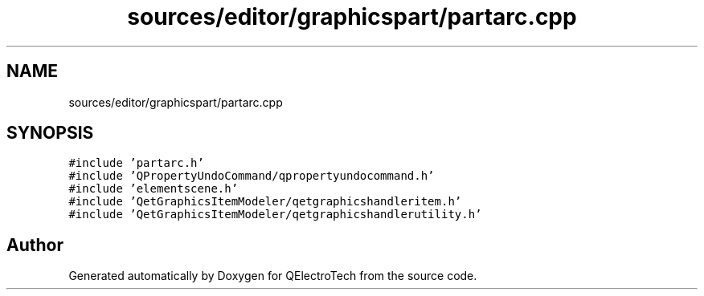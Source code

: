 .TH "sources/editor/graphicspart/partarc.cpp" 3 "Thu Aug 27 2020" "Version 0.8-dev" "QElectroTech" \" -*- nroff -*-
.ad l
.nh
.SH NAME
sources/editor/graphicspart/partarc.cpp
.SH SYNOPSIS
.br
.PP
\fC#include 'partarc\&.h'\fP
.br
\fC#include 'QPropertyUndoCommand/qpropertyundocommand\&.h'\fP
.br
\fC#include 'elementscene\&.h'\fP
.br
\fC#include 'QetGraphicsItemModeler/qetgraphicshandleritem\&.h'\fP
.br
\fC#include 'QetGraphicsItemModeler/qetgraphicshandlerutility\&.h'\fP
.br

.SH "Author"
.PP 
Generated automatically by Doxygen for QElectroTech from the source code\&.
